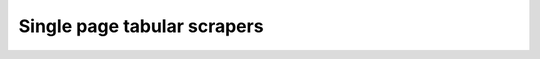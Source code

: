 .. _intro-tutorials-single-tabular:

============================
Single page tabular scrapers
============================